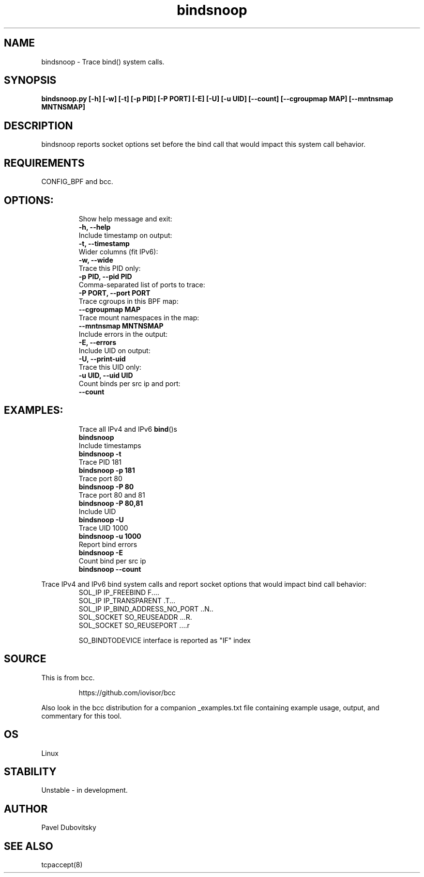 .TH bindsnoop 8  "12 February 2020" "" ""
.SH NAME
bindsnoop \- Trace bind() system calls.
.SH SYNOPSIS
.B bindsnoop.py [\fB-h\fP] [\fB-w\fP] [\fB-t\fP] [\fB-p\fP PID] [\fB-P\fP PORT] [\fB-E\fP] [\fB-U\fP] [\fB-u\fP UID] [\fB--count\fP] [\fB--cgroupmap MAP\fP] [\fB--mntnsmap MNTNSMAP\fP]
.SH DESCRIPTION
bindsnoop reports socket options set before the bind call that would impact this system call behavior.
.PP
.SH REQUIREMENTS
CONFIG_BPF and bcc.
.SH
OPTIONS:
.RS
.TP
Show help message and exit:
.TP
.B
\fB-h\fP, \fB--help\fP
.TP
Include timestamp on output:
.TP
.B
\fB-t\fP, \fB--timestamp\fP
.TP
Wider columns (fit IPv6):
.TP
.B
\fB-w\fP, \fB--wide\fP
.TP
Trace this PID only:
.TP
.B
\fB-p\fP PID, \fB--pid\fP PID
.TP
Comma-separated list of ports to trace:
.TP
.B
\fB-P\fP PORT, \fB--port\fP PORT
.TP
Trace cgroups in this BPF map:
.TP
.B
\fB--cgroupmap\fP MAP
.TP
Trace mount namespaces in the map:
.TP
.B
\fB--mntnsmap\fP MNTNSMAP
.TP
Include errors in the output:
.TP
.B
\fB-E\fP, \fB--errors\fP
.TP
Include UID on output:
.TP
.B
\fB-U\fP, \fB--print-uid\fP
.TP
Trace this UID only:
.TP
.B
\fB-u\fP UID, \fB--uid\fP UID
.TP
Count binds per src ip and port:
.TP
.B
\fB--count\fP
.RE
.PP
.SH
EXAMPLES:
.RS
.TP
Trace all IPv4 and IPv6 \fBbind\fP()s
.TP
.B
bindsnoop
.TP
Include timestamps
.TP
.B
bindsnoop \fB-t\fP
.TP
Trace PID 181
.TP
.B
bindsnoop \fB-p\fP 181
.TP
Trace port 80
.TP
.B
bindsnoop \fB-P\fP 80
.TP
Trace port 80 and 81
.TP
.B
bindsnoop \fB-P\fP 80,81
.TP
Include UID
.TP
.B
bindsnoop \fB-U\fP
.TP
Trace UID 1000
.TP
.B
bindsnoop \fB-u\fP 1000
.TP
Report bind errors
.TP
.B
bindsnoop \fB-E\fP
.TP
Count bind per src ip
.TP
.B
bindsnoop \fB--count\fP
.RE
.PP
Trace IPv4 and IPv6 bind system calls and report socket options that would impact bind call behavior:
.RS
.TP
SOL_IP IP_FREEBIND              F\.\.\.\.
.TP
SOL_IP IP_TRANSPARENT           \.T\.\.\.
.TP
SOL_IP IP_BIND_ADDRESS_NO_PORT  \.\.N\.\.
.TP
SOL_SOCKET SO_REUSEADDR         \.\.\.R.
.TP
SOL_SOCKET SO_REUSEPORT         \.\.\.\.r
.PP
SO_BINDTODEVICE interface is reported as "IF" index
.SH SOURCE
This is from bcc.
.IP
https://github.com/iovisor/bcc
.PP
Also look in the bcc distribution for a companion _examples.txt file containing
example usage, output, and commentary for this tool.
.SH OS
Linux
.SH STABILITY
Unstable - in development.
.SH AUTHOR
Pavel Dubovitsky
.SH SEE ALSO
tcpaccept(8)
